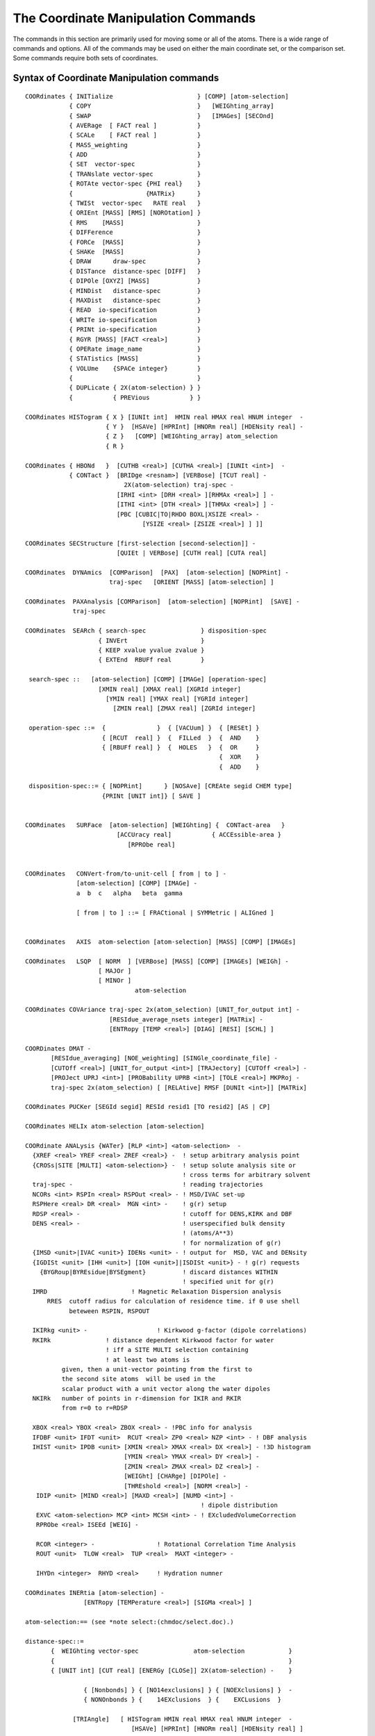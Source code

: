.. py:module:: corman

####################################
The Coordinate Manipulation Commands
####################################

The commands in this section are primarily used for moving
some or all of the atoms. There is a wide range of commands and options.
All of the commands may be used on either the main coordinate set, or
the comparison set. Some commands require both sets of coordinates.

.. index:: crystal; syntax
.. _corman_syntax:

Syntax of Coordinate Manipulation commands
------------------------------------------

::

   COORdinates { INITialize                       } [COMP] [atom-selection]
               { COPY                             }   [WEIGhting_array]
               { SWAP                             }   [IMAGes] [SECOnd]
               { AVERage  [ FACT real ]           }     
               { SCALe    [ FACT real ]           }
               { MASS_weighting                   }
               { ADD                              }
               { SET  vector-spec                 }
               { TRANslate vector-spec            }
               { ROTAte vector-spec {PHI real}    }
               {                    {MATRix}      }
               { TWISt  vector-spec   RATE real   }
               { ORIEnt [MASS] [RMS] [NOROtation] }
               { RMS    [MASS]                    }
               { DIFFerence                       }
               { FORCe  [MASS]                    }
               { SHAKe  [MASS]                    }
               { DRAW      draw-spec              }
               { DISTance  distance-spec [DIFF]   }
               { DIPOle [OXYZ] [MASS]             }
               { MINDist   distance-spec          }
               { MAXDist   distance-spec          }
               { READ  io-specification           }
               { WRITe io-specification           }
               { PRINt io-specification           }
               { RGYR [MASS] [FACT <real>]        }
               { OPERate image_name               }
               { STATistics [MASS]                }
               { VOLUme    {SPACe integer}        }
               {                                  }
               { DUPLicate { 2X(atom-selection) } }
               {           { PREVious           } }

   COORdinates HISTogram { X } [IUNIt int]  HMIN real HMAX real HNUM integer  -
                         { Y }  [HSAVe] [HPRInt] [HNORm real] [HDENsity real] -
                         { Z }   [COMP] [WEIGhting_array] atom_selection
                         { R }

   COORdinates { HBONd   }  [CUTHB <real>] [CUTHA <real>] [IUNIt <int>]  -
               { CONTact }  [BRIDge <resnam>] [VERBose] [TCUT real] - 
                              2X(atom-selection) traj-spec -
                            [IRHI <int> [DRH <real> ][RHMAx <real>] ] -
                            [ITHI <int> [DTH <real> ][THMAx <real>] ] -
                            [PBC [CUBIC|TO|RHDO BOXL|XSIZE <real> -
                                   [YSIZE <real> [ZSIZE <real>] ] ]]

   COORdinates SECStructure [first-selection [second-selection]] - 
                            [QUIEt | VERBose] [CUTH real] [CUTA real]

   COORdinates  DYNAmics  [COMParison]  [PAX]  [atom-selection] [NOPRint] -
                          traj-spec   [ORIENT [MASS] [atom-selection] ]

   COORdinates  PAXAnalysis [COMParison]  [atom-selection] [NOPRint]  [SAVE] -
                traj-spec

   COORdinates  SEARch { search-spec               } disposition-spec
                       { INVErt                    }
                       { KEEP xvalue yvalue zvalue }
                       { EXTEnd  RBUFf real        }

    search-spec ::   [atom-selection] [COMP] [IMAGe] [operation-spec]
                       [XMIN real] [XMAX real] [XGRId integer]
                         [YMIN real] [YMAX real] [YGRId integer]
                           [ZMIN real] [ZMAX real] [ZGRId integer]

    operation-spec ::=  {              }  { [VACUum] }  { [RESEt] }
                        { [RCUT  real] }  {  FILLed  }  {  AND    }
                        { [RBUFf real] }  {  HOLES   }  {  OR     }
                                                        {  XOR    }
                                                        {  ADD    }

    disposition-spec::= { [NOPRint]      } [NOSAve] [CREAte segid CHEM type]
                        {PRINt [UNIT int]} [ SAVE ]


   COORdinates   SURFace  [atom-selection] [WEIGhting] {  CONTact-area   }
                            [ACCUracy real]           { ACCEssible-area }
                               [RPRObe real]


   COORdinates   CONVert-from/to-unit-cell [ from | to ] -
                 [atom-selection] [COMP] [IMAGe] -
                 a  b  c   alpha   beta  gamma

                 [ from | to ] ::= [ FRACtional | SYMMetric | ALIGned ]


   COORdinates   AXIS  atom-selection [atom-selection] [MASS] [COMP] [IMAGEs]

   COORdinates   LSQP  [ NORM  ] [VERBose] [MASS] [COMP] [IMAGEs] [WEIGh] -
                       [ MAJOr ]
                       [ MINOr ]
                                 atom-selection

   COORdinates COVAriance traj-spec 2x(atom_selection) [UNIT_for_output int] -
                          [RESIdue_average_nsets integer] [MATRix] -
                          [ENTRopy [TEMP <real>] [DIAG] [RESI] [SCHL] ]

   COORDinates DMAT -
          [RESIdue_averaging] [NOE_weighting] [SINGle_coordinate_file] -
          [CUTOff <real>] [UNIT_for_output <int>] [TRAJectory] [CUTOff <real>] -
          [PROJect UPRJ <int>] [PROBability UPRB <int>] [TOLE <real>] MKPRoj -
          traj-spec 2x(atom_selection) [ [RELAtive] RMSF [DUNIt <int>]] [MATRix]

   COORdinates PUCKer [SEGId segid] RESId resid1 [TO resid2] [AS | CP]

   COORdinates HELIx atom-selection [atom-selection]

   COORdinate ANALysis {WATer} [RLP <int>] <atom-selection>  -
     {XREF <real> YREF <real> ZREF <real>} -  ! setup arbitrary analysis point
     {CROSs|SITE [MULTI] <atom-selection>} -  ! setup solute analysis site or
                                              ! cross terms for arbitrary solvent
     traj-spec -                              ! reading trajectories
     NCORs <int> RSPIn <real> RSPOut <real> - ! MSD/IVAC set-up
     RSPHere <real> DR <real>  MGN <int> -    ! g(r) setup
     RDSP <real> -                            ! cutoff for DENS,KIRK and DBF
     DENS <real> -                            ! userspecified bulk density
                                              ! (atoms/A**3)
                                              ! for normalization of g(r)
     {IMSD <unit>|IVAC <unit>} IDENs <unit> - ! output for  MSD, VAC and DENsity
     {IGDISt <unit> [IHH <unit>] [IOH <unit>]|ISDISt <unit>} - ! g(r) requests
       {BYGRoup|BYREsidue|BYSEgment}          ! discard distances WITHIN
                                              ! specified unit for g(r)
     IMRD                       ! Magnetic Relaxation Dispersion analysis 
         RRES  cutoff radius for calculation of residence time. if 0 use shell
               beteween RSPIN, RSPOUT

     IKIRkg <unit> -                   ! Kirkwood g-factor (dipole correlations)
     RKIRk               ! distance dependent Kirkwood factor for water
                         ! iff a SITE MULTI selection containing 
                         ! at least two atoms is
             given, then a unit-vector pointing from the first to 
             the second site atoms  will be used in the
             scalar product with a unit vector along the water dipoles
     NKIRk   number of points in r-dimension for IKIR and RKIR
             from r=0 to r=RDSP

     XBOX <real> YBOX <real> ZBOX <real> - !PBC info for analysis
     IFDBF <unit> IFDT <unit>  RCUT <real> ZP0 <real> NZP <int> - ! DBF analysis
     IHIST <unit> IPDB <unit> [XMIN <real> XMAX <real> DX <real>] - !3D histogram
                              [YMIN <real> YMAX <real> DY <real>] -
                              [ZMIN <real> ZMAX <real> DZ <real>] -
                              [WEIGht] [CHARge] [DIPOle] -
                              [THREshold <real>] [NORM <real>] -
      IDIP <unit> [MIND <real>] [MAXD <real>] [NUMD <int>] -
                                                   ! dipole distribution
      EXVC <atom-selection> MCP <int> MCSH <int> - ! EXcludedVolumeCorrection
      RPRObe <real> ISEEd [WEIG] - 

      RCOR <integer> -                 ! Rotational Correlation Time Analysis
      ROUT <unit>  TLOW <real>  TUP <real>  MAXT <integer> -

      IHYDn <integer>  RHYD <real>     ! Hydration numner

   COORdinates INERtia [atom-selection] -
                   [ENTRopy [TEMPerature <real>] [SIGMa <real>] ]

   atom-selection:== (see *note select:(chmdoc/select.doc).)

   distance-spec::=
          {  WEIGhting vector-spec               atom-selection            }
          {                                                                }
          { [UNIT int] [CUT real] [ENERGy [CLOSe]] 2X(atom-selection) -    }

                   { [Nonbonds] } { [NO14exclusions] } { [NOEXclusions] }  -
                   { NONOnbonds } {    14EXclusions  } {    EXCLusions  }  

                [TRIAngle]   [ HISTogram HMIN real HMAX real HNUM integer  -
                                [HSAVe] [HPRInt] [HNORm real] [HDENsity real] ]


   vector-spec::= {  [XDIR real] [YDIR real] [ZDIR real]  } [DISTance real]
                    [XCEN real] [YCEN real] [ZCEN real]       [FACTor real]
                 {  AXIS                                 }

   draw-spec::= [DFACt real] [NOMO]  UNIT integer 

   io-specification:== (see *note io:(chmdoc/io.doc).)

   traj-spec::= [FIRSt int] [NUNIts int] [NSKIp int] [BEGIn int] [STOP int]


.. corman_simple

Descriptions of the simple coordinate manipulation commands
-----------------------------------------------------------

All of these commands allow either the main coordinate set (default),
or the comparison set (:chm:`COMP` keyword) to be modified. The other coordinate
set is only changed by the :chm:`SWAP` command and the :chm:`ORIEnt RMS` command when
the specified atoms are not centered about the origin.

Each of these commands may also operate on a subset of the full
atom space. The selection specification should be at the end of the command.
The default atom selection includes all atoms.

If the :chm:`IMAGes` keyword is specified, then the operation will be
performed on the image atoms as well (if images are present).
        
The :chm:`SECOnd` keyword specifies that the second comparison set be used.
This keyword can be used with any command that uses a comparison set (e.g.
:chm:`COPY COOR COMP SECOnd` to copy coordinates to the second comparison set;
:chm:`COPY COOR SECOnd` to copy the coordinates from the second to the main set).
Use of this command requires compilation with the COMP2 precompiler keyword. 


The INITialize command
^^^^^^^^^^^^^^^^^^^^^^

The :chm:`INITialize` command returns the coordinate values of the
specified atoms to their start up values (9999.0). The main use of
this command is in connection with the :chm:`IC BUILD` command, which may
only find coordinates for atoms with the initial value.


The COPY command
^^^^^^^^^^^^^^^^

The :chm:`COPY` command will copy the coordinate values into the
specified set FROM the other coordinate set.


The SWAP command
^^^^^^^^^^^^^^^^

The :chm:`SWAP` command will cause the coordinate values of the
specified atoms to be swapped with the comparison set.


the AVERage command
^^^^^^^^^^^^^^^^^^^

The :chm:`AVERage` command will generate a new coordinate set at a
point along the displacement vector between the present coordinate set
and the other set. The :chm:`FACTor` value determines the relative step along
this vector. Its default value is 0.5 (a true average). A :chm:`FACTor` value of
1.0 is equivalent to the copy command. Negative or greater than unit
positive values are also allowed.


The SCALe command
^^^^^^^^^^^^^^^^^

The :chm:`SCALe` command will cause the coordinate values for all
selected values to be scaled by a required scale factor. This option
is designed to work with coordinate displacement vectors. A scale
factor of zero will set the selected coordinate values to zero.
This option may also be useful in plotting.


The MASS_weighting command
^^^^^^^^^^^^^^^^^^^^^^^^^^

The :chm:`MASS_weighting` command will cause all selected coordinates
to be scaled by the mass of each atom. If the :chm:`WEIGht` option is specified,
the weighting array will be scaled.


The ADD command
^^^^^^^^^^^^^^^

The add command will add the main and the comparison
coordinate values and store the results in the selected coordinate set.
As with other commands, only selected atoms will be modified. If
an atom in either set is undefined, then the sum will also be undefined.
This option is designed for use in cases where one or both coordinate
sets contain coordinate displacement vectors.


The SET command
^^^^^^^^^^^^^^^

The :chm:`SET` command will set all coordinate values of selected
atoms to a specified value determined by the vector specified. This is
a simple manner in which to zero a coordinate set with the command;

::

        COOR SET XDIR 1.0 DIST 0.0

Note, the :chm:`XDIR` keyword value was included so that the vector has a nonzero
norm (required for all vector specifications).


The TRANslate command
^^^^^^^^^^^^^^^^^^^^^

The :chm:`TRANslate` command will cause the coordinate values of
the specified atoms to be translated. The translation step may be
specified by either X, Y, and Z displacements, or by a distance along
the specified vector. When no distance is specified, The :chm:`XDIR`, :chm:`YDIR`, and
:chm:`ZDIR` values will be the step vector. If the :chm:`AXIS` keyword is used, then
the translation will be along the axis defined by the previous :ref:`COOR AXIS <corman_coor_axis>`
command. For this option, a distance may be specified, but if it isn't,
then the translation distance will be the :ref:`COOR AXIS <corman_coor_axis>` vector length


The ROTAte command
^^^^^^^^^^^^^^^^^^

The :chm:`ROTAte` command will cause the specified atoms to be rotated
about the specified axis vector through the specified center. The vector
need not be normalized, but it must have a non-zero length. If the :chm:`AXIS`
keyword is used, then the axis and center information from the last
:chm:`COORdinates AXIS` command will be used. The :chm:`PHI` value gives the amount
of rotation about this axis in degrees.
Only the atoms specified will be rotated. If the :chm:`MATRix` keyword is used
the rotation will be made using an explicit rotation matrix, input in
free format on the three following lines (3 real numbers /line):

::

    U(1,1) U(1,2) U(1,3)
    U(2,1) U(2,2) U(2,3)
    U(3,1) U(3,2) U(3,3)

.. note::

   This command uses a LEFT HAND sense, not the usual right hand rule...
   It was a mistake, but this is kept for historical reasons (numerous scripts).
   The left hand sense is consistent with dihedral angles (i.e. if you define a
   vector along bond A-B (from A to B) and then rotate B (and its bonds) by a
   positive angle (in the left hand sense), then the dihedral angles will
   increase.  Other rotation angles in CHARMM (should) use the regular
   right hand rule (except for the :chm:`COOR TWISt` command).


The TWISt command
^^^^^^^^^^^^^^^^^

The :chm:`TWISt` command will cause the specified atoms to be rotated
about the specified axis vector through the specified center. The vector
need not be normalized, but it must have a non-zero length. If the :chm:`AXIS`
keyword is used, then the axis and center information from the last
:chm:`COORdinates AXIS` command will be used. The amount of rotation will depend
on the projected distance of the atom on the axis multiplied by the :chm:`RATE`
value (in degrees).

This command was designed to generate helical structures that are more or
less twisted than an initial helical structure.  This is an easy way to
homogeneously perturb a helix.  I can be also used to induce a twist in
planar structures.

.. note::

  this command uses a left handed sense, not the usual right hand rule...
  (see :chm:`ROTAte` above). 
  

The ORIEnt command
^^^^^^^^^^^^^^^^^^

The :chm:`ORIEnt` command will modify the coordinate values of ALL of
the atoms. The select set of atoms is first centered about the origin,
and then rotated to either align with the axis, or the other coordinate set.
The :chm:`RMS` keyword will use the other coordinate set as a rotation reference.
The :chm:`MASS` keyword cause a mass weighting to be done. This will
align the specified atoms along their moments of inertia. When the :chm:`RMS`
keyword is not used, then the structure is rotated so that its principle
geometric axis coincides with the X-axis and the next largest coincides
with the Y-axis. This command is primarily used for preparing a
structure for graphics and viewing. It can also be used for finding
RMS differences, and in conjunction with the vibrational analysis.
        
The :chm:`NOROtation` keyword will suppress rotations. In this case,
only one coordinate set will be modified.


The RMS command
^^^^^^^^^^^^^^^

The :chm:`RMS` command will compute the RMS or mass weighted :chm:`RMS`
coordinate differences between the selected set of atoms just as they
lie. This differences from the :chm:`COOR ORIENT RMS` command in that no coordinate
modifications are made and no translation is done.


The DIFF command
^^^^^^^^^^^^^^^^

The :chm:`DIFF` command will compute the differences between the main
and comparison set (or the reverse) and store this difference in the
modified coordinate set. Undefined or unselected atoms result in a zero.
If the :chm:`WEIGht` keyword is invoked, then the WCOMP array is subtracted from
WMAIN and the coordinates are untouched.


The FORCe command
^^^^^^^^^^^^^^^^^

The :chm:`FORCe` command will copy the current forces (DX,DY,DZ)
of the selected atoms to the specified coordinate set. Atoms not selected
are given a value of zero. If the :chm:`MASS` keyword is specified, then the
forces will be divided by the mass. This would correspond to an
acceleration in dynamics.


The SHAKe command
^^^^^^^^^^^^^^^^^

This command will :chm:`SHAKE` the selected coordinate set with respect
to the other (as a reference). A mass weighting may be used. Any atoms
that are not selected are considered to be fixed (infinite mass).
In order to use this command, the :chm:`SHAKe` command must first be invoked
which sets up the shake constraints.

Lone pairs (:doc:`lonepair`) with undefined coordinates can be built
by :chm:`COOR SHAKE`.


The DIPOle command
^^^^^^^^^^^^^^^^^^

Calculates the dipole moment of selected atoms. If total charge
is not zero, the dipole moment is somewhat ill-defined and coordinate system
dependent; in this case the center of geometry of the selected atoms is used
as origin for the coordinate system in which the dipole moment is calculated.
This can be altered by the :chm:`MASS` keyword. If it is present the center of mass
will be used as origin of the relative coordinate system.

For the purpose of compatibility with Gaussian program this feature can be 
disabled by adding :chm:`OXYZ` keyword, which forces calculation of dipole moment
relatively to the origin of Cartesian coordinate system.

Prints out dipole moment cartesian components and magnitude (in Debyes) and
the total charge. CHARMM variables :sub:`CHARGE`, :sub:`XDIP`, :sub:`YDIP`, :sub:`ZDIP` and :sub:`RDIP` (charge, x,y,z and magnitude of dipole) are set.


.. corman_function

Descriptions of the remaining corman commands
---------------------------------------------

See the descriptions of the simple commands for some background
information on these commands.

The DISTance command
^^^^^^^^^^^^^^^^^^^^

The :chm:`COOR DIST` command will either find distances between atoms
or the distances of atoms from a fixed point in space (:chm:`WEIGh` option).
This command can find distances within a single coordinate set, or
find distances between atoms in two coordinate sets (:chm:`DIFF` option).

The :chm:`DISTance` command can find all atom distances between two
atom selections. A unit number may be specified (default=6) and a
cutoff distance may be included as well (default=8999.0). If no selection
is specified, all atoms will be included! The delimiter :chm:`END`
must separate the two sets of atom selections. The van der Waal energy
may be requested with the :chm:`ENERgy` keyword, and if this option is used,
the list of pairs with a positive van der Waal energy may be selected
with the :chm:`CLOSe` keyword (i.e. only close contacts will be listed).
The :chm:`NEAR` option will list the nearest atom in the second atom selection
to the atoms in the first selection.

The :chm:`COOR DISTance` command doesn't gives distances between
excluded atoms unless the :chm:`EXCLusions` keyword is specified. This make
it much easier to search for bad contacts. Likewise, 1-4 interactions and
other interactions may be requested or omitted.

The command;

::

         COOR DISTance ENERgy CLOSe CUT 5.0 SELE ALL END SELE ALL END -
                14EXclusions NONBonds
                
will list all atom pairs that have a positive van der Waal energy.

The command;

::

         COOR DISTance ENERGY CUT 5.0 NONONbonds NOEXclusions 14EXCLusions -
                SELE ALL END SELE ALL END

will list all 1-4 interactions and energies (and nothing else).

The command;

::

         COOR DISTance ENERgy CUT 4.5 SELE RESID 23 END SELE ALL END

will list all contacts less than 4.5A that residue 23 has with the rest of
the system without considering 1-4 interactions or excluded pairs.

The 1-4 vdw terms, E14FAC, and EPS values other than 1.0 are recognized.

The :chm:`WEIGht` option puts the distance of all selected atoms from some
specified point. If no point is specified, then the origin is used. This
is most useful in computing magnitudes of forces or coordinate differences.
For example, the sequence;

::

        ENERGY ...
        COOR FORCE COMP  ! copy forces to the comparison coordinates
        COOR DIST WEIGH COMP  ! put magnitudes in the weighting array.
        PRINT COOR COMP SELE PROP WCOMP .GT. 5.0 END
           ! print atoms with large forces.
           ! Note that all operations were done on the comparison set.

The :chm:`DIFF` keyword causes the selection to work on different coordinate
sets, where the first selection corresponds to the set specified (:chm:`MAIN` or
:chm:`COMP`), and the second atom selection uses the other coordinate set.

The :chm:`HISTogram` option allows a histogram of distances to be produced.
With the histogram, the :chm:`HMIN` and :chm:`HMAX` (the range of the histogram in angstroms)
and the :chm:`HNUM` (the number of bins) must be specified.  The :chm:`HSAVe` keyword causes
the histogram values to be saved for subsequent :chm:`COOR DIST` commands.  In a loop,
this allows g(r) to be calculated from a dynamics trajectory.  The :chm:`HPRInt`
option will cause the final histogram values to be printed.  The :chm:`HNORm` value
will be used to normalize the histogram before printing (divide by :chm:`HNORm`).

A density value, :chm:`HDENS`, is also required, which is the number of selected
objects divided by the volume per object.  Also note: In order to get
this to work with with the crystal facility, the first atom selection
(in the loop) should only include primary atoms, and the second atom
selection should include both primary and image atoms.
The histogram will be scaled by the reciprocal of the distance squared

The histogram will also be scaled by the reciprocal of the distance squared
(to get normalized g(r) plots).  Three columns of numbers are output;
(1) the bin midpoint distance, (2) the normalized g(r), and (3) the total
number of pairs within the bin divided by the :chm:`HNORM` value.
A :chm:`PRNLEV` less than 5 will suppress the listing of distance pairs.
Example of use to get a distance distribution plot:

::

      update imgfrq 20 cutim 20.0
      traj ....
      prnlev 4
      set 1 1
      label loop
      traj read
      update inbf 0 IMALL cutim 10.5
      coor dist image sele segid main .and. type OH2 end sele type OH2 end -
             cut 10.5   HIST HMIN 0.0 HMAX 10.0 HNUM 50 HSAVE
      incr 1 by 1
      if 1 .lt. 1000.5 goto loop

      calc dens = 216.0/30.0  !  #waters/(volume/water)
      coor dist sele none end sele none end -
            cut 10.5  HIST HMIN 0.0 HMAX 10.0 HNUM 50 HNORM 1000.0 -
            HPRINT  HDENS @dens


The RGYR command
^^^^^^^^^^^^^^^^

The :chm:`RGYR` command can compute the Radius of GYRation, center-of-mass
and total mass of the specified atoms. By default the :chm:`RGYR`, uses a unit
weighting factor providing the rms distance from the center of geometry.
The current keywords are:

      ===========   ================================================================
      :chm:`MASS`   use mass weighting (otherwise use unit weight per selected atom)
      :chm:`WEIG`   use a weight array (WMAIN or WCOMP) for the weighting
      :chm:`FACT`   constant to be subtracted from each weight
      ===========   ================================================================
      
The weight arrays can be filled, by using :chm:`COOR` or :chm:`SCALAR` commands,
before invoking the :chm:`RGYR` routine. In this way almost any :chm:`RGYR` can be computed.


The LSQP command
^^^^^^^^^^^^^^^^

The :chm:`LSQP` command computes the least-squares-plane through the
selected atoms. Weighting can be done by the atom masses [:chm:`MASS`], by
the weighting array [:chm:`WEIG`], or not at all (default). Output is the
equation for the plane, the sum-of-squared distances (weighted) from
the plane (SSQ), and the center-of-mass of the selected atoms.

The keyword :chm:`VERBose` causes some additional output, most useful of
which is the distance from the plane for each atom.

The options; :chm:`NORM`, :chm:`MAJOr`, and :chm:`MINOr` select which vector is
stored as the :chm:`AXIS` (see :ref:`COOR AXIS <corman_coor_axis>` command for more details).  The default
is to not set the :chm:`AXIS` variables.


The OPERate command
^^^^^^^^^^^^^^^^^^^

The :chm:`OPERate` command processes the selected coordinates through
the image transformation specified by name. This command may only be
used if an image file has been read.  The image_name is one of the
image transformation names (:ref:`WRITE IMAGE TRANS <images_write>`).  This is also the SEGID
of the image atoms created by the image update procedure.


The MINDistance command
^^^^^^^^^^^^^^^^^^^^^^^

The :chm:`MINDistance` command computes the minimum distance between
selected coordinates. Usually this command is executed with a double
selection.  Note that the default distance-spec excludes bonded atoms and 1-4
interactions.  If only one selection is given, then it will give the minimum
distance of the selected coordinates between the MAIN and COMP set.


The MAXDistance command
^^^^^^^^^^^^^^^^^^^^^^^

The :chm:`MAXDistance` command computes the maximum distance between
selected coordinates. This command is executed with a double selection.


The STATistics command
^^^^^^^^^^^^^^^^^^^^^^

The :chm:`STATistics` command will print some simple statistics
regarding the selected atoms. The values :sub:`XMIN`, :sub:`YMAX`, :sub:`XAVE`,
:sub:`YMIN`, :sub:`YMAX`, :sub:`YAVE`, :sub:`ZMIN`, :sub:`ZMAX`, :sub:`ZAVE`,
:sub:`WMIN`, :sub:`WMAX`, :sub:`WAVE` are set when this command is executed. These
variable values may then be used un subsequent commands with the "?" symbol.
For example, the command sequence may be used to shift a structure so that
a single atom is in the X-Y plane (e.g. shift in the z-direction);

::

   COOR STATistics SELE desired-atom END
   COOR TRANS  ZDIR ?ZAVE  FACT -1.0

The :chm:`MASS` option will place the average values at the center of mass.


.. _corman_coor_axis:

The AXIS command
^^^^^^^^^^^^^^^^

The :chm:`AXIS` command generates a vector and saves it for subsequent use
for either command parsing, or for use as input in the :chm:`COOR SET`, :chm:`COOR ROTAte`,
:chm:`COOR TRANslate`, or :chm:`COOR DISTance WEIGhting` commands by using the :chm:`AXIS` keyword.
There are two modes for the :chm:`AXIS` command. With a single atom selection, the
stored vector is the defined from the origin to the center of geometry/mass
of all selected atoms. With two atom selections, the vector spans from the
center of the first set of selected atoms to the center of the second.
The :chm:`MASS` keyword invokes the usage of the center of mass.
The :chm:`AXIS` command sets the variables :sub:`XAXIs`, :sub:`YAXIs`, :sub:`ZAXIs`, :sub:`RAXIs`, :sub:`XCEN`, :sub:`YCEN`,
and :sub:`ZCEN`, which may be accessed with the "?" symbol. These values define
the actual vector, the length of the vector, and the center of the vector
(midpoint). For example, to use the distance between two atoms as a
criterion to terminating a run, the following command sequence could be used;

::

   SET 1  10.0
   COOR AXIS SELE first-atom END SELE second-atom END
   IF  1 GT ?RAXIs   STOP

For another example, to rotate the chi-1 torsion of a
specified residue BY 30 degrees, the command sequence would be appropriate;

::

   DEFINE BACK SELE TYPE O .OR. TYPE N .OR. TYPE H .OR. TYPE CA .OR. TYPE C END
   COOR AXIS SELE ATOM MAIN 23 CA END  SELE MAIN 23 CB END
   COOR ROTATE AXIS PHI 30.0  SELE RESID 23 .AND. .NOT. BACK END


The DUPLicate command
^^^^^^^^^^^^^^^^^^^^^

The :chm:`DUPLicate` command copies coordinates between atoms within
a structure.  The coordinates are copied FROM the first selection TO the
second selection. If the selections overlap, watch out!. The matching is
done by number within the selected coordinate sets. If the two selection
have a different number of atoms, a warning will be issued, and the smaller
number will be used. For example, if one needs to compute the relative
orientation between two alpha helices, the following input might be used;

::

   COOR COPY COMP
   COOR DUPL COMP SELE backbone of first END SELE backbone of second END
   COOR ORIE RMS MASS COMP SELE backbone of second END

This will give the RMS shift between these helices as well as the
coordinate transformation required to map one into the other.

The :chm:`PREVious` option may be used with a single atom selection.
This assigns the coordinate position of selected atoms to the value
of the previous atom (by number). This has been used with the command;

::

        COOR DUPLicate PREVious SELE TYPE H* END
        
to assign hydrogen atom positions to that of the associated heavy atom.

The :chm:`COMP` keyword causes only the comparison coordinates to be used and
modified.  Otherwise, the entire operation involves only the main coordinates.


The DYNAmics command 
^^^^^^^^^^^^^^^^^^^^

The :chm:`COOR DYNAmics` command will read a (set of) dynamics trajectory
files and compute the average coordinates (stored in the selected
coordinate set) and the isotropic RMS fluctuations (stored in the weighting
array). The first unit number (:chm:`FIRSt`)(default 51), number of units (:chm:`NUNIts`)
(default 1), frequency of accepted coordinate sets (:chm:`NSKIp`)(default 1),
starting set (:chm:`BEGIn`)(default first set), last set (:chm:`STOP`)(default last set),
may be specified. Option values are not remembered with subsequent
:chm:`COOR DYNA` commands.  The :chm:`NOPRint` suppresses much of the output.
If the keyword :chm:`ORIENT` is present, all coordinate frames will be
RMS re-oriented with respect to the :chm:`COMParison` set (must be defined);
if the word :chm:`MASS` is also there the coordinates will be mass-weighted for
re-orientation; if a second atom selection is provided, only those selected
atoms will be used.

The :chm:`PAX` command causes the principal axis of the motion of each atom
to be computed and save.  The print out gives the direction and magnitude
of the fluctuation as well as the anisotropies.  The PAX data is saved for
a subsequent :chm:`COOR PAXAnal` command if further analysis is desired.


The PAXAnal command
^^^^^^^^^^^^^^^^^^^

The :chm:`COOR PAXAnal` command computes additional data regarding the
principal axis data (computed by the most recent :chm:`COOR DYNA PAX` command).
The trajectory must be reopened and reread, or a different trajectory
may be substituted.  This command prints data for each selected atom and
averages over the selected atoms.  The printout includes the skew and
kurtosis, anisotropies, as well as all of the low moments of the motion.
The :chm:`SAVE` option causes the PAX data structure (from the :chm:`COOR DYNA PAX` command)
to be saved (for subsequent :chm:`COOR PAXA` commands).


The SEARch command
^^^^^^^^^^^^^^^^^^

:: 

   COORdinates  SEARch { search-spec               } disposition-spec
                       { INVErt                    }
                       { KEEP xvalue yvalue zvalue }
                       { EXTEnd  RBUFf real        }

     search-spec ::   [atom-selection] [COMP] [IMAGe] [operation-spec]
                        [XMIN real] [XMAX real] [XGRId integer]
                          [YMIN real] [YMAX real] [YGRId integer]
                            [ZMIN real] [ZMAX real] [ZGRId integer]

     operation-spec ::=  {              }  { [VACUum] }  { [RESEt] }
                         { [RCUT  real] }  {  FILLed  }  {  AND    }
                         { [RBUFf real] }  {  HOLES   }  {  OR     }
                                                         {  XOR    }
                                                         {  ADD    }

     disposition-spec::= { [NOPRint]      } [NOSAve] [CREAte segid CHEM type]
                         {PRINt [UNIT int]} [ SAVE ]

The :chm:`SEARch` command generates and/or manipulates a grid of small volume
elements.

The :chm:`SEARch` command will search through a set of grid points
for vacuum space points (i.e. points outside the van der Waal radius of
any atom). In the default mode (:chm:`NOPRint`), only the relative volume of filled
and vacuum points are printed concerning the selected atoms.
The grid specifiers must be input (min, max, and grid) for each dimension.
(grid implies number of grid points. Hence

::
 
        XMIN -10.0 XMAX 10.0 XGRID 41
        
implies a half Angstrom sampling along the x direction)

The :chm:`FILLed` option will cause non-vacuum points to be listed or plotted.
The :chm:`PRINt` option will cause all found grid points to be listed on the
output unit specified (default 6).

For this command, the atom sizes (radii) are taken from the weighting
array.  To get van der Waal radii into the weighting array, the command;

::

        SCALar WMAIn = RADIus
        
may be used. If a hole big enough to stuff a water into is to be found,
then the command sequence;

::

        SCALar WMAIn = RADIus
        SCALAR WMAIN ADD 1.6
        SCALAR WMAIN MULT 0.85
        
would be probably the best to use.

If the :chm:`RCUT` or :chm:`RBUFf` value is set to a nonzero value, then the accessible
volume command is enabled.  When :chm:`RCUT` is set, this is the maximum radius.
When :chm:`RBUFf` is set, then the maximum radius is the weighting array plus the
:chm:`RBUFf` value.  The weighting array is returned with the fraction of free volume
in the shell from the atom radius to the maximum radius.

If the :chm:`HOLEs` keyword is set, only the grid points not connected to the
first point (point in the negative corner of the box) are considered.
In this way, the volume of just the holes can be analyzed and saved.

The :chm:`ADD` option for the :chm:`COOR SEARCH` command has been added to allow
the calculation of partial occupancy factors.  This allow holes in proteins
to be analyzed for flexibility and variability.

It is possible to use multiple :chm:`COOR SEARch` commands and to use boolean
operations to combine the results.  For example, the script sequence;

::

   COORdinates   SEARch  IMAGe - 
         XMIN -10.0 XMAX 10.0 XGRId 20 -
         YMIN -10.0 YMAX 10.0 YGRId 20 -
         ZMIN -10.0 ZMAX 10.0 ZGRId 20 -
         NOPRINT VACUUM  SAVE
   ....
   SCALAR WMAIN ...
   ....
   COORdinates   SEARch  IMAGe - 
         XMIN -10.0 XMAX 10.0 XGRId 20 -
         YMIN -10.0 YMAX 10.0 YGRId 20 -
         ZMIN -10.0 ZMAX 10.0 ZGRId 20 -
         AND PRINT UNIT 22  RBUFF 2.0 FILLED  NOSAVE

Note, the results of these two commands are computed and the
intersection (AND) is printed.  The first command needs a ":chm:`SAVE`" in order
for the results to be saved.  Also, the grids (if specified) must exactly match
(same number of grid points in all dimensions) for this operation to work.
The :chm:`COOR SEARch` command allocates space, if needed, and frees the space when
the :chm:`NOSAve` option is used.  Thus, if four :chm:`COOR SEARch` commands are needed for a
single computation, the first must have the :chm:`SAVE` option.  The only way
to free the space allocated by the :chm:`COOR SEARch SAVE` command is to run another
:chm:`COOR SEARch` command with the :chm:`NOSAve` option.

If the :chm:`CREAte` option is used then the specified grid points will be
added to the PSF as dummy atoms.  The chemical type of the dummy atom must
be specified and it must be present in the current RTF.  This option can be
used for graphics or for other hole analysis (shape,...).  This option
will add one segment to the PSF, one residue and atoms and groups equal to
the number of selected grid points.


The VOLUme command
^^^^^^^^^^^^^^^^^^

The :chm:`VOLUme` command will compute the volume of a selected set of
atoms.  Its operation is the same as that of the SEARch command, except
that only the volume is printed and the degree of exposure for each atom
is returned in the weighting array.  The SCALAR storage arrays must be filled
before using this command.  The first storage array [1] must contain
the radii of each atom (RMIN) and the second storage array must contain the
outer probe distance (RMAX) for each atom.  The free volume within the RMIN
to RMAX range and not within RMIN of any other atom will be returned in the
weighting array as a ratio of the maximum possible value.  For example a
completely exposed atom will return a value of 1.0 and an atom in the interior
of a protein would return a value of 0.0.  The :chm:`HOLEs` keyword feature
causes holes within the selected atoms to be filled before computing
the total volume and the accessible volume.

:chm:`SPACE` is a maximum number of cubic pixels
i.e. :chm:`SPACE` = :math:`x_{points} \times y_{points} \times z_{points}`
Larger :chm:`SPACE` value results in more accurate calculation but it takes more
memory an computer time. Number of points in x,y and z directions are
determined according to the formula:

::

    factor = ( SPACE / (a*b*c) ) ** (1/3)
    x_points = factor*a
    y_points = factor*b
    z_points = factor*c

where a, b and c are dimensions of the smallest rectangular box
enclosing the molecule.


The SURFace command
^^^^^^^^^^^^^^^^^^^

The :chm:`COOR SURFace` command computes the Lee and Richards surface for
selected atoms and stores the result in the appropriate weighting
array. If the :chm:`WEIGhting` keyword is used, the radii are obtained from
the weighting array (and then written over), otherwise the radii are
obtained from the parameter file values. The radius of the probe may
be specified (default 1.6) and the accuracy may be specified (default 0.05).
Either :chm:`ACCEssible` surface (default) or :chm:`CONTact` surface may be specified.
Contact surface is equivalent to Accessible surface if a zero probe
radius is used.  If the accuracy is not specified (or set to zero), then
the analytic result is provided.  If a nonzero accuracy is provided,
then the original Lee and Richard's (points on a sphere) algorithm
is used.


The HELIX command
^^^^^^^^^^^^^^^^^

The :chm:`COOR HELIx` command will analyze a single helix, or the relative
orientation of two helices.  The use this command, one or two atom
selections should be provided selecting ONLY the atoms which will be
used to define the helix.  The order of these atoms is important.
With a single atom selection, this command calculates the normalized
axis (A) and the perpendicular vector (R0) from the origin to A of
the cylinder most closely approximating a helix on which the selected
atoms best fit (Algorithm by J. Aqvist Computers & Chemistry
Vol. 10, pp97-99, (1986)).

With a double atom selection, this command also computes helix
axis and helix-helix structure analysis (Algorithm by Chotia, Levitt, and
Richardson JMB 145, P215-250 (1981)).


The CONVert command
^^^^^^^^^^^^^^^^^^^

The :chm:`COOR CONVert` command will cause the coordinates of all
defined and selected atoms to be transformed from the unit cell to
cartesian coordinates or back from cartesian to fractional coordinates.

Two orientations in cartesian coordinates are supported :

 ================ ==============================================
 :chm:`ALIGned`   in which b-vector is along y-axis and a-vector
                  in xy-plane (this is old charmm standard)
 :chm:`SYMMetric` in which shape matrix constructed from unit
                  cell vectors is symmetric
 ================ ==============================================

Two keywords in any order :chm:`[FRAC|ALIG|SYMM]` are required after :chm:`CONVert`.
Unit cell parameters (a,b,c,alpha,beta,gamma) follow in the same line.

The angle values are specified in degrees. See the routine CONCOR for
details concerning the transformation.

As an example, the following manipulations should have no net affect on the
coordinates, 

::

      COOR COPY COMP
      COOR CONVERT SYMMETRIC  FRACTIONAL 5.6 12.2 5.4 80.0 95. 100.
      COOR CONVERT FRACTIONAL SYMMETRIC  5.6 12.2 5.4 80.0 95. 100.
      COOR CONVERT SYMMETRIC  ALIGNED    5.6 12.2 5.4 80.0 95. 100.
      COOR CONVERT ALIGNED    FRACTIONAL 5.6 12.2 5.4 80.0 95. 100.
      COOR CONVERT FRACTIONAL ALIGNED    5.6 12.2 5.4 80.0 95. 100.
      COOR CONVERT ALIGNED    SYMMETRIC  5.6 12.2 5.4 80.0 95. 100.
      COOR DIFF
      COOR STAT

When working with a triclinic system, the user should be aware of the form
of the coordinates.  Most of the data from crystallography is in fractional
(coordinates between zero and one) or in the aligned frame.

.. note::
   All of the internal use in CHARMM for energy calls, minimization,
   or dynamics ASSUMES that the coordinates are in the symmetric frame.


The COVAriance command
^^^^^^^^^^^^^^^^^^^^^^

The covariance command under coordinate manipulations
computes covariances of the spatial atom displacements of
a dynamics trajectory for selected pairs of atoms.

.. math::

   \mu_{JK} &= E( (R_J - E(R_J)) (R_K - E(R_K)) ) \\
            &= E( R_J R_K ) - E( R_J ) E( R_K )

and the normalized covariance matrix is given by

.. math::

   C_{JK} = \mu_{JK} / \sqrt{ \mu_{JJ} \mu_{KK} }

The command syntax and variables are as in the :chm:`coor dynamics` command.
The exceptions are the keywords:

   ====================== ============================================================== 
   :chm:`SET1`            specifies the selection for the "J" groups in covariance
   :chm:`SET2`            specifies the selection for the "K" groups in covariance
   :chm:`UNIT_for_output` specifies unit for output of covarience matrix (ascii)
   :chm:`RESIdue_average` is a logical for computing the average over
                          residues in SET2 specification.  When followed by
   :chm:`NSETS`           equal to 2 the average is over both SET1 and SET2
                          giving a NRES1 x NRES2 covariance matrix.
   :chm:`MATRix`          gives output of just the covariance values in a matrix format
   :chm:`ENTRopy`         config. entropy [kcal/mol/K] using approximation S'' of
                          Andricioaei&Karplus (J. Chem. Phys 115,6289 (2001)) or 
   :chm:`SCHL`            J. Schlitter's variation S' 
                          (Chem. Phys. Lett. 215, 617 (1993)) on Karplus&Kushick.
                          See also Schafer et al  J. Chem. Phys. 113, 7809 (2000).
                          This approximation is an upper limit to the true entropy.
                          Sets CHARMM variable ENTROPY
                          It is recommended to remove translational(rotational) motion
                          before extracting the entropy (merge orient..[norot].);
                          for flexible molecules removal of rotation may be tricky.  
                          NB! The covariance matrix used for this calculation is
                          not normalized and is 3N by 3N
   :chm:`TEMP`            temperature used in entropy calculation (default 298.15)
   :chm:`DIAG`            use only diagonal elements of covariance matrix, 
                          mainly for testing purposes
   :chm:`RESI`            evaluate entropy using covariance for each residue only
   ====================== ==============================================================    
   
Example:

::

   !Get configurational entropy at T=300K and save the unnormalized covariance
   !matrix, using all atoms in the PSF
   coor cova firstu 51 nunit 1 entropy matrix unit 61 temp 300.0
   ! Same without saving or printing the matrix and with output for each residue
   coor cova firstu 51 nunit 1 entropy unit -1 temp 300.0 resi


The DMAT command
^^^^^^^^^^^^^^^^

This command is accessed with the command :chm:`COOR DMAT` and provides some
general tools for the calculation, manipulation and storage/extraction of
distance matrix based properties.  This routine has some overlap with the
new distance command introduced by Bernie Brooks but also provides significant
complementarity in extending the range of properties computed.
The entire syntax is:

::

    COORdinates DMAT -
        RESIdue_average NOE_weighting -
        SINGle -
        FIRSt_unit <int> NUNIt <int> BEGIn <int> SKIP <int> -
        STOP <int> 2x<atom selection (SET1, SET2)> -
        UNIT_for_output <int>  TRAJectory CUTOff <real> -
        PROJect UPRJ <int> [MKPRoj] PROBability UPRB <int> TOLE <real> -
        [ [RELAtive] RMSF] [DUNIt <int>] [MATRix]

The command structure is like that of most other coordinate manipulation 
commands other sub-parser keywords are:

    ======== ===================================================================
    UNIT     the distance matrix will be written to the unit 
             number specified as an ASCII file unless the TRAJ
             keyword is specified, in which case a binary "trajectory" of
             the distance matrix will be written.
    RESIdue  this keyword specifies to compute the distance matrix
             for a center of geometry weighted average of residues
    NOE      this keyword denotes that the averaging over distances
             in the distance matrix should be inverse sixth power
             weighted.
    TRAJ     write a dynamic trajectory file of the distance matrix
    SINGle   process only a single coordinate file
    CUTOff   print only those values of the distance matrix which are
             smaller than cutoff value
    PROJect  project out a subset of contacts for printing
    UPRJ     read projection matrix from unit UPRJ
    MKPRoj   A projection matrix will be printed. Its elements are 1 if 
             the distance is < CUTOff, 0 otherwise. To be used with subsequent
             PROJ UPRJ unit command. (If a standard DMAT is used as projection
             matrix the CUTOff in the PROJ command has to be squared)
    PROB     compute the contact probability based on differences
             from reference contact map read from UPRB and with
             an upperbound tolerance of TOLE
    RMSF     Computes the root mean square fluctuation in the distance
             matrix from the trajectory. Disables the printing of
             the binary file.
    RELAtive Divides the RMSF value by the distance
    DUNIt    Write distances to file open on the specified unit. This
             allows calculation of distance and (relative) fluctuation
             matrices in one pass. 
    MATRix   Output is in the form of a rectangular matrix with just the
             z-values (distances or fluctuations)
    ======== ===================================================================

.. note::
   The binary file produced is analogous to the binary trajectory files and
   contain the following information:

   ::
   
                  WRITE(UNIT) HDRD,ICNTRL
                  CALL WRTITL(TITLEA,NTITLA,UNIT,-1)
                  WRITE(UNIT) NSET1,NSET2
                  WRITE(UNIT) (IND1(I1),I1=1,NSET1)
                  WRITE(UNIT) (IND2(I2),I2=1,NSET2)

   and then nframes of
   
   ::
   
                  WRITE(UNIT) ((CO(I1,I2),I1=1,NRES1),I2=1,NRES2)

   Where ICNTRL is a 20 element integer array with the following data:

   ::
   
                  ENDDO
                  ICNTRL(1) = (STOP - BEGIN)/SKIP
                  ICNTRL(2) = BEGIN
                  ICNTRL(3) = SKIP
                  ICNTRL(4) = STOP - BEGIN
                  ICNTRL(5) = NSAV
                  ICNTRL(8) = NDEGF
                  ICNTRL(9) = NATOM - NFREAT
                  CALL ASS4(ICNTRL(10),SKIP*DELTA)
                  IF(LNOE) THEN
                     ICNTRL(11) = 1
                  ELSE
                     ICNTRL(11) = 0
                  ENDIF
                  IF(LRESI) THEN
                     ICNTRL(12) = 1
                  ELSE
                     ICNTRL(12) = 0
                  ENDIF

   and NSET1[2] are the number of atoms comprising the two selections and
   IND1[2](NSET1[2]).  The distance matrix CO(NRES1,NRES2) is a 2-D array of
   size either NSET1 x NSET2 or NRES(NSET1) x NRES(NSET2) depending on
   whether the residue flag was used in processing the commands

Examples of usage:

1.  Compute the distance matrix for a single coordinate file (resident
in the main coordinate set) and print this matrix to a file linked to
fortran unit 1.

::

   open unit 1 write form name total.dmat
   COOR DMAT SINGLE UNIT 1 SELE ALL END SELE ALL END

2.  Compute the side chain-side chain center of geometry distance map
from a single coordinate file and print the distance matrix to unit 1
zeroing all elements of the matrix with distances greater than 6.5
angstroms

::

   define bb select ( type ca .or. type n .or. type c .or. typ o ) end
   define side select ( (.not. bb) .and. (.not. hydrogen) ) end

   open unit 1 write form name side.dmat

   coor dmat residue_average single unit 1 cutoff 6.5 select side end -
        select side end

3.  Compute the average hydrogen atom-hydrogen atom distance map from
a trajectory file on unit 10 and print the average distance matrix to
unit 1.  Use NOE inverse-sixth power weighting in the averaging and
"filter-out" all distances in the final map with values greater than
6.0 angstroms.

::

   open unit 10 read unform name trajectory.crd
   open unit 1 write form name noe.dmat

   coor dmat unit 1 cutoff 6.0 noe_weighting select hydrogen end -
        select hydrogen end -
        first_unit 10 nunit 1 begin 100 skip 100 stop 10000 

4.  Compute the center-of-gemoetry distance matrix for side chains and
write this as a binary "trajectory" file to unit 1.  Read the
trajectory from unit 10.

::

   open unit 10 read unform name trajectory.crd
   open unit 1 write unform name side.dm-trj

   define bb select ( type ca .or. type n .or. type c .or. typ o ) end
   define side select ( (.not. bb) .and. (.not. hydrogen) ) end

   coor dmat residue_average unit 1 traj select side end select side end -
        first_unit 10 nunit 1 begin 100 skip 100 stop 10000

5.  Compute the center-of-geometry contact map probability based on a
precomputed distance matrix (e.g. from a PDB structure) based on a 6.5 A 
cutoff. (This example is for the interdomain (helix-helix) contacts in
GCN4.  The two helices are segids zipa and zipb.)

::

   ! First contacts
   open unit 1 read unform name "traj/crdp/2zta/2zta_d1-60p.crd"
                          ! trajectory file to use to compute probability from
   open unit 2 write form name "distance_matrix/2zta_d1-60p.dmatp"
                          ! file to write contact probability matrix to
   open unit 3 read form name "distance_matrix/2zta_full.dmat
                          ! reference contact map

   coordinates dmat residue unit 2 -
           first 1 nunit 1 begin 100 skip 100 stop 600000 -
   	select side .and. ( segid zipa ) end -
           select side .and. ( segid zipb ) end -
           probability uprb 3 tole 0.3 cutoff 6.5

   close unit 1
   close unit 2
   close unit 3

6.  The following example shows the use of the dmat command to count the
number of contacts (native and non-native) throughout the course of a
trajectory using the distance matrix projection operator and the fact
that the number of contacts are accessible through the ?ncontact variable.

::

   label dotraj

   !  Now we loop over the trajectory and compute time dependent properties
   open unit 1 read unform name "traj/crdp/2zta/2zta_d1-60p.crd"
   open unit 10 write form name "distance_matrix/2zta_d1-60p.traj"
   write title unit 10
   *# Properties for Contacts
   *# trajectory 2zta_d1-60p.
   *# time(ps)   C(native)    C(total)
   *

   traj iread 1 nread 1 begin 500 skip 500 stop 600000
   set time 1.0
   set frame 1
   label loop

   trajectory read

   !  First get the contact information
   open unit 3 read form name "distance_matrix/2zta_full.dmatp"
                        ! reference distance matrix to use for projection
   open unit 2 write form name "distance_matrix/temp.dmat"
                        ! junk distance matrix
   coor dmat single residue unit 2 cutoff 6.5 -
        select ( side .and. segid zipa ) end  -
        select ( side .and. segid zipb ) end  -
        proj uprj 3

   set cnat ?ncontact

   open unit 2 write form name "distance_matrix/temp.dmat"
   coor dmat single residue unit 2 cutoff 6.5 -
        select ( side .and. segid zipa ) end  -
        select ( side .and. segid zipb ) end

   set ctot ?ncontact

   !  Write information to file
   write title unit 10
   * @time   @cnat    @ctot

   incr time by 1.0
   incr frame by 1
   if frame lt 1200 goto loop


The ANALysis command
^^^^^^^^^^^^^^^^^^^^

Analysis module for computing solvent averaged properties
It is accessed from the coordinate manipulation
part (CORMAN) of CHARMM and is used with the following syntax.  This
piece of documentation is still under development.  CLBIII 1/1/1990

.. note::
   Keyword syntax changed after c25a2!!
   Unit numbers for output to file have to be specified, and
   the trajectory is now specified in the usual way with BEGIN,SKIP,STOP
   LNI 11/11/96

Keywords:

  ================= ===============================================================================
  SOLVent           specifies analysis is to be of pure solvent, which means xref, yref
                    and zref, or site keywords are inappropriate, i.e., analysis all configurations
                    of solvent using all solvent molecules. OBSOLETE)
  WATEr             specifies the solvent is water (acutally any three-site molecule),
                    and forces all distinct g(r)'s to be computed, i.e., g_oo, g_oh and g_hh.
                    The first atom selection specifies the solvent atoms/molecules to be analyzed.
  SPECies           specifies the solvent species.  If SOLVent is active then all
                    solvent molecules to be analyzed should be specified here, e.g., all of them
                    present in the simulations.  This keyword is followed by the standard selection
                    syntax and is terminated with the FINIsh_solvent_specification keyword.
                    OBSOLETE)
  SITE              Specifies the collection of atoms around which you would like to compute
                    solvent properties, e.g., if you would like to analyze the solvent distribution
                    and velocity correlation function around the center of geometry of a trp
                    residue this keyword would be followed by the selection syntax which selects
                    that residue.
  XREF, YREF, ZREF  specifies that solvent analysis around a specific spatial
                    position, (xref, yref, zref) is to be carried out.  This is the same as the
                    site keyword, as far as the analysis of solvent configurations it invokes,
                    however, this site is static whereas the SITE keyword permits selection of a
                    dynamically evolving site. The above dimensions ar taken from trajectory stored
                    information for crystal runs (w/ charmm22 or later)
  CROSs             allows the selection of two subset of atoms for g(r) analysis
                    (a&b: 'a' are the atoms specified by the first selection and 'b' are the atoms
                    specified by the second selection).  The g(r) for a-vs-b and b-vs-b are
                    calculated and returned in units IOH and IHH respectively.
                    g(r) for a-vs-a will be returned in unit IGDIst.

                    Note that CROSs does not exclude form the analysis the couple of atoms
                    belonging to the same segid since it is design for the analysis of
                    independent subset of solvent molecules.
  ================= ===============================================================================
  
.. note::
   The keyword CROSs cannot be selected with the following options:
   WATer, SITE, IKIRkg, ISDIst, IFDBf.
   IVAC, IMSD, IFMIn were not tested with CROSs.
   IVAC cannot be combined with any analysis requiring coordinates
   IGDIST and ISDIST are mutually exclusive flags

     ========= ==================================================================
     NCORs     number of steps to compute vac or msd
     RSPIn     inner radius for vac,msd, analysis around REF (or SITE)
     RSPOu     outer radius for vac,msd, analysis around REF (or SITE)
     RDSP      radius of dynamics sphere, used for densities, kirkwood and dbf
     DENS      density (atoms/A**3) to use in normalization of g(r) if the value
               as calculated from the density within RDSP is not satisfactory
     DR        grid spacing for analysis of rdf's
     RSPHere   radius around REF to use for rdf analysis
     MGN       number of points in g(r) curve
     RCUT      radius of interaction sphere in dbf calculation
     ZP0       initial reference site - dynamics sphere origin separation
     NZP       number of separations to compute dbf
     TYP       for DBF calc 1=oxygen, 1=hydrogen
              
     IHIS      unit for output of 3Dhistogram data (in "DN6" format) or
     IPDB      unit for output of "atoms" where density exceeds THREshold
     ========= ==================================================================
     
   with options:
   
     ============ =============================================================
     WEIG         use WMAIN to weight points       !! Not tested
     DIPO         accumulate dipole vector density !! NOT working yet (June 98)
     CHARge       accumulate charge density        !! Not tested
                  default is to just accumulated number density of sel. atoms
     NORM value   densities are divided by this value (and by number of frames)
                  (default 1)
     XMIN,XMAX,DX  
     YMIN,YMAX,DY grid dimension&spacing (default +/- 20A,0.5A spacing)
     ZMIN,ZMAX,DZ  
     THREshold    value for density to output atoms in PDB file format
     ============ =============================================================
               
The atoms indicated by the solvent selection are analyzed. If dipole
data is to be analyzed the selection should contain 1 atom/group - the
groups define what atoms are to be used for the dipole calculation.
This could be automated; also need minimum image combined with orienting
function.

  ==== =======================================================================
  IDIP specifies a unit to which a simple dipole distribution will be plotted.
       This facility is intended for use with polarisable modelling of bulk
       solvent, and requires the FLUCQ compilation keyword for activation.
       (If IDIP is not specified, then no distribution is plotted.)
       
       ========= ====== ====================================================
       MINDipole  real  The minimum dipole (in Debye) to plot (default 0)
       MAXDipole  real  The maximum dipole to plot (default 4.0 Debye)
       NUMDipole  int   The number of sampling points to use (default 100)
       ========= ====== ====================================================
  EXVC EXcludedVolumeCorrection for use with ISDIST - the soulte-solvent g(r)
       is corrected for the volume excluded around the solute (ie the SITE)
       by the atoms in the selection following EXCV. This correction is
       computed using a Monte Carlo procedure with parameters:
       
       ========= ====== ====================================================
        MCP       int   Total number of points to use in the Monte Carlo
                        (default 1000)
        MCSHells  int   Total number of equal volume shells to spread
                        the MCP in (10)
        RPRObe    real  Probe radius (1.5A); a point is considered as excluded
                        if it is within RPRObe+VDWR(i) of any atom i in
                        the EXVC set
        ISEEd     int   Seed for random number generator (3141593)
        WEIG            Use WMAIN instead of the vdW radii
       ========= ====== ====================================================
  ==== =======================================================================
        
The following has been found to give good results even when looking
at g(r) for water hydrogens around a site:

:: 

   scalar wmain = radius
   scalar wmain mult 0.85
   coor anal ...... EXVC select segid pept end -
         MCPoints 20000 MCSHells 20 WEIG RPRObe 0.0

The key is to make sure that the a non-zero accessible volume is obtained
at the shortest distances where g(r) starts being non-zero.
The data file produced with EXCV contains two extra columns; column 4 contains
the uncorrected g(r) and column 5 contains the accessible volume fraction.
     
EXAMPLES: (See also the test/c27test/solanal2.inp testcase)
The following examples use a trajectory of a short peptide in a periodic
water box

::

   ! MeanSquareDisplacement of all watermolecules to estimate diffusion coeff
   open unit 21 read unform name @9pept500.cor
   open unit 31 write form name @9pept500.msd
   coor anal select type oh2 end  -     ! what atoms to look at
         firstu 21 nunit 1 skip 10 -    ! trajectory specification
         imsd 31 -                      ! flag to do the MSD analysis
         rspin 0.0 rspout 999.9 -       ! we are interested in ALL waters
         ncors 20 -                     ! compute MSD to NCORS*SKIP (0.04ps)steps
         xbox @6 ybox @7 zbox @8        ! and we did use PBC

   ! g(r) for the waters; the program defaults are used to calculate the density
   ! using selected atoms within 10A (RDSP keyword) of the reference point (0,0,0)
   ! (REF keyword)
   open unit 21 read unform name @9pept500.cor
   open unit 31 write form name @9pept500.goo
   open unit 32 write form name @9pept500.goh
   open unit 33 write form name @9pept500.ghh
   ! specify WATEr to get all three g(r) functions computed
   coor anal water select type OH2 end - 
         firstu 21 nunit 1 skip 10 -    ! trajectory specification
         igdist 31 ioh 32 ihh 33 -      ! flag to do the solvent-solvent g(r)
         mgn 100 dr 0.1 -               ! comp. g(r) at MGN points separated by DR
         rsph 999.9  -                  ! use ALL waters for rdf calculation
         xbox @6 ybox @7 zbox @8        ! and we did use PBC

   ! g(r) backbone amide hydrogen -  water oxygens 
   ! if a single solute atom is looked at the MULTi keyword is not necessary
   ! when several solute atoms are specified as the site, their average position
   ! will be used as the reference position if MULTi is not present
   open unit 21 read unform name @9pept500.cor
   open unit 31 write form name @9pept500.gonh
   coor anal select type oh2 end  -     ! Water oxygens 
         site select type H end multi - ! and the amide hydrogens
         firstu 21 nunit 1 skip 10 -    ! trajectory specification
         isdist 31  -                   ! do the g(r) (here solute-solvent)
         mgn 100 dr 0.1 -               ! comp. g(r) at MGN points separated by DR
         rsph 999.9  -                  ! we use ALL waters for the calculation
         xbox @6 ybox @7 zbox @8        ! and we did use PBC

   ! g(r) for GLY3 NH - the water oxygens - with excluded volume correction
   open unit 21 read unform name @9pept500.cor
   open unit 31 write form name @9pept500.gn3ox1
   coor anal  select type OH2 end - 
         site multi select atom pept 3 H end -
         EXVC select segid pept end -
         MCPoints 2000 MCSHells 20 RPRObe 1.7 -
         firstu 21 nunit 1 skip 50 -    ! trajectory specification
         isdist 31 -                    ! flag to do the solvent-solvent g(r)
         mgn 100 dr 0.1 -               ! comp. g(r) at MGN points separated by DR
         rsph 999.9  -                  ! we use ALL waters for the calculation
         xbox @6 ybox @7 zbox @8        ! and we did use PBC


Subcommand RCOR (Rotational Correlation Time of Water)
^^^^^^^^^^^^^^^^^^^^^^^^^^^^^^^^^^^^^^^^^^^^^^^^^^^^^^

Calculation of rotational correlation times corresponding to the three
rotational motions of a water molecule has been added to the solvent
analysis code. The three rotational motions refer to motion around the
dipole axis (twist), around an axis perpendicular to the molecular
plane (rock) and around an axis parallel to the H-H vector (wag) (Ref 1).  
The correlation time is calculated by fitting the exponentional decay part
of the corresponding time correlation function C(t) to an
exponentional function of the form C(t) = A exp(-t/tau) where tau is
the correlation time. The direct correlation functions were calculated
via FFT method using the CORFUNC subroutine in the CORREL.SRC. The
calculation can be invoked by assigning a non-zero integeer value to
the keyword RCOR.


Keywords for rotational correlational time calculation are:

  ==== ========= =============================================================
  RCOR <integer> if RCOR > 0, invokes rotational correlational time analysis
  ROUT <unit>    write the three correlation functions of selected waters
                 into a fortran unit
  TLOW <real>    lower limit of time for fitting, default is 1.0ps
  TUP  <real>    upper limit of time for fitting, default is 4.0ps (Ref 2)
  MAXT <integer> maximum number of time steps, default is 512
  P1             compute P1 dipole correlation instead of wag/twist/rock
                 (< u(t)u(t+tau)>, where u is unit vector along water dipole
                 output is to unit specified by ROUT
  P2             compute P2 dipole correlation instead of wag/twist/rock
                 (<P2( u(t)u(t+tau) )>, where u is unit vector along
                 water dipole; P2(x)=(3x**2-1)/2
                 output is to unit specified by ROUT
  ==== ========= =============================================================
  
For P1 and P2 the analysis may be performed in a shell defined by RSPIn
and RSPOut, and the minimum image  xbox,ybox,zbox is also accounted for

REFERENCE:

1. Johannesson, H. and Halle, B. J. Am. Chem. Soc. 1998, 120, 6859-6870
2. Wallqvist, A. and Berne, B. J. J. Phys. Chem. 1993, 97, 13841-13851


EXAMPLE: see test/c27test/solanal2.inp

::

   ! Rotational Correlation Time of Water
   open unit 21 read unform name @9pept500.cor
   open unit 31 write form name @9pept500.rcor
   coor anal sele .byres. (type oh2  -  ! select all three atoms of water
     .and. (resn asp .and. type od1) -
     .around. 3.5) show end    -
     firstu 21 nunit 1 skip 10 -
     rcor 1                    -    ! rot corr time calculation
     timl 1.0 timu 3.0         -    ! lower and upper time limits for linear fit
     rout 31                   -    ! corr coef to unit 31
     xbox @6 ybox @7 zbox @8        ! and we did use PBC


Subcommand IHYD: Hydration Number Calculation
^^^^^^^^^^^^^^^^^^^^^^^^^^^^^^^^^^^^^^^^^^^^^

This is to calculate hydration number or, in general, the number of solvent
molecules within a specified distance of a multi atom or single atom site:

* number of solvent molecules (residues) withn RHYD of the solute
* number of solvent atoms within RHYD of the solute
* number of solvent atoms within RHYD of solute atoms (ie, if three water
  molecules are all within RHYD of a 7-atom solute this will be 63)
  
Sets CHARMM variables NHYDRR, NHYDAR and NHYDAA to the averages for these
three numbers.
If IHYDN>0 these numbers are written to unit IHYD every timestep.
At the end averages over the trajectory are printed in the output file.

Hydration number calculation is invoked by specifying a non-zero cutoff RHYD.
NB! You need keyword MULTi if the solute (the SITE) has more than one atom.

Keywords for hydration number calculation are:

  ==== ========= ===================================================
  IHYD <integer> if IHYDN > 0, output to unit IHYDN each timestep
  RHYD <real>    calculate hydration number at this distance from
                 each atom in the site
  ==== ========= ===================================================
  
Example:

::

   ! Calculate hydration no
   coor anal sele resn tip3 .and. type oh2 end -
         site select resn asp .and. type od1 show end multi -
         firstu 21 nunit 1 skip 5 -
         rhyd 3.0 -                    ! calculate hyd no at 3.0A
         xbox @6 ybox @7 zbox @8


The DRAW command
^^^^^^^^^^^^^^^^

The DRAW command (called directly from CORMAN, not to be
confused with the DRAW command found under the ANALysis command)
is useful for displaying molecules. The output is a command
file that can be read by various displaying and plotting programs.
This command file can be edited for different types of displaying.
In addition to atom positions and bonds, velocity and forces may
also be displayed. The current keywords are:

   ====== ====================================================
   NOMO   No molecule option (only velocities or derivatives)
   DFACt  Derivative factor                (default 0.0)
   DASH   Spacing of dashed line used for Hbonds (default .01)
   FRAMe  Specifies that a frame tag will be written first
          (default - dont specify frame)
   RETUrn Specifies which stream the plotting program will
          return to after plotting this section (default none)
   ====== ====================================================
   
An atom selection is also looked for. Any atom not selected will
not be considered. The default is to include all atoms.


The HBONd / The CONTact command
^^^^^^^^^^^^^^^^^^^^^^^^^^^^^^^

The HBONd command analyses a trajectory, or the current coordinates,
for hydrogen bonding patterns. 

The form COOR CONTact ... ignores the hydrogen bond donor/acceptor
definitions in the psf and looks for all contacts which satisfy the 
distance cutoff criterion between all atoms in the two selections; possibly
bridged by a residue as defined by the BRIDge keyword. This is useful for
hydrophobic contact analysis, or for salt bridges. No angle cutoff can
be used with this form of the command. 
Output and other options are as for the COOR HBONd variant.

The form COOR HBONd makes use of the DONOR/ACCEPTOR definitions in the psf.
For each acceptor/donor in the first selection the average number and average
lifetime (for trajectories only) of hydrogen bonds to any atom in the second
selection is calculated. A hydrogen bond is assumed to exist when two 
candidate atoms are closer than the value specified by CUT (default 2.4A,
(reasonable criterion, DeLoof et al (1992) JACS 114,4028), and if a value
for CUTAngle is given the angle formed by D-H..A is greater than this CUTAngle
(in degrees, 180 is a linear H-bond); the default is to allow all angles.  
The current implementation assumes that hbonding hydrogens are present in
the PSF and uses ACCEptor and DONOr information from the PSF to determine
what pairs are possible. If output is wanted to a separate file the IUNIt
option can be used. If the BRIDge option is used the routine calculates average
number and lifetime of bridges formed between all pairs of atoms in the
two selections; a bridge is counted when a residue of the type specified with
the BRIDge <resnam>  hydrogen bonds (using same criteria as for direct 
hbonding) to at least one atom in each selection. The typical
use of this would be to find water bridges. Here again, results are presented
for each atom in the first selection.

If FIRSTunit is not specified the current (MAIN) coordinates are analyzed.

Periodic boundary conditions are taken into account using the hardwired
minimum image code (:ref:`images_mipb`) if keyword PBC is
given. Supported geometries are:

===================== ========= ========================== ======================
Geometry              Keyword   Required information       Auxiliary information
===================== ========= ========================== ======================
"Orthogonal"          CUBIC     BOXL (or XSIZE)            YSIZE, ZSIZE if
                                                           different from XSIZE
Truncated octahedron  TO        BOXL (crystal A parameter)
Rhombic dodecahedron  RHDO      BOXL (crystal A parameter)
===================== ========= ========================== ======================

If crystal information is present in the trajectory it will be used to
set the actual box dimensions (overriding the value(s) specified on the
COOR command line). The minimum image code is turned off when the command
exits, which means that a previous BOUND command will no longer be in effect.

Keyword VERBose provides a more detailed output:

For trajectory analysis the duration and endtime (ps) of each H-bond,
or bridge, together with a specification of the atoms involved is output;
potentially very large amounts of data! Only hbonds/bridges with a lifetime
longer than the value specified by keyword TCUT (default 0.0 ps) are included
here and in the summary. 

NB: TCUT (and NSKIP) may influence the results, since hbonds with
a duration < TCUT are not counted, and for the lifetime analysis a quick
fluctuation in hbond distance may with one choice of NSKIP result in the
hbond being perceived as broken at that instant, whereas with a longer NSKIP
the event would not have been noticed, resulting in a longer lifetime
being reported.

For single coordinate set analysis the VERBose keyword results in a more
detailed listing giving all atoms involved, and also the geometry for
direct hbonds.

For each donor/acceptor in the first selection the trajectory analysis outputs
the AVERAGE NO. of hydrogens bonds this atom has had during the trajectory
(aveno=sum over frames(number of hbonds formed by this atom)/(number of frames)
the average lifetime is defined as
avelife=
sum over hbonding events(duration of hbond between two atoms)/(number of
different hbonds formed by these atoms)
(ie, hbonds that have been broken for at least one frame between events)
Note that the lifetime can be influenced by end-effects (ie hbonds
still active at end of trajctory are counted as being terminated then!)

Output can be directed to a separate file specified by IUNIT int. 

The following charmm substitution parameters are set in the module:

  ============= ================================================================
  :sub:`NHBOND` total number of hydrogen bonds for selected atoms (timeaveraged)
  :sub:`AVNOHB` average number of hydrogen bonds over selected atoms (timeaver.)
  :sub:`AVHBLF` average lifetime of hydrogen bonds
  ============= ================================================================
  
Note that these averages are over the selected atoms, which may include
a number of atoms with no hbonds > TCUT!

Distance and lifetime histograms can be computed for all (putative) hydrogen
bonds encountered in the analysis; ie, the distance histogram will in general
contain non-zero data also for bins > CUT. For bridges the lifetimes are those
of the bridging events, but the distances are computed from all individual
hydrogen bonds.

The three columns in the output are: 

::

   distance (or time)   counts     counts/NSTEP

where NSTEP is the number of frames that have been analyzed from the
trajectory.

   ======= ========== ==========================================================
   Keyword  default    meaning
   ======= ========== ==========================================================
   IRHI      -1        unit to which distance histogram will be written
   DRH      0.05       bin size for distance histogram (A)
   RHMAx    10.0       distance in maximum bin (collects all distances >= RHMAx)
   ITHI      -1        unit to which lifetime histogram will be written
   DTH      5.0        bin size for lifetime histogram (ps)
   THMAx    1000.0     time in maximum bin (collects all times >= THMAx)
   ======= ========== ==========================================================


The HISTogram command
^^^^^^^^^^^^^^^^^^^^^

This command computes a histogram along the X,Y,Z or Radial directions
for the selected atoms.
The histogram can either be a simple count of the number of atoms
contained in each bin (specified by the HNUM=number of bins between
HMIN,HMAX keywords), or if the WEIGhting keyword is present the WMAIN
array is summed for the atoms in each bin. 
HSAVe specifies that the histogram should be saved and incremented at
the next invocation of COOR HIST. HPRInt specifies that the resulting
histogram should be printed. For X,Y,Z histograms the output is
the accumulated density/HNORM (default=1.0) in each bin. If HDENS>0.0 
(default=0.0) there is also a third column for R histograms containing
the accumulated density/(volume of shell containing this bin)/DENS.

The COMParison keyword results in XCOMP,YCOMP,ZCOMP,WCOMP being used.

The variable ?NCONFIG is set to the number of configurations (frames)
that have been accumulated so far.

The results may be output to a file specified by IUNIt int.

EXAMPLE:
To average the charge density in spherical shells from a trajectory
could be done in the following way:

::

   scalar wmain=charge

   traj iread ....

   set i 1
   label loop
   traj read
   !if you are reading velocities, you may want to convert to A/ps
   ! (and then you wouldn't use the weighting option like this)
   ! scalar x divi ?TIMFAC
   ! scalar y divi ?TIMFAC
   ! scalar z divi ?TIMFAC
   coor hist R hnum 50 hmin 0.0 hmax 10.0 hsave weig 
   incre i by 1
   if i .lt. 100 goto loop

   ! you could also normalize for number of selected atoms
   ! set scale ?NSEL
   ! mult scale by ?NCONFIG
   ! then use @scale instead of ?NCONFIG below
   bomblevel -1 ! to get by the zero atom selected warning below
   coor hist R hnum 50 hmin 0.0 hmax 10.0 select none end hprint -
    hnorm ?NCONFIG [ hdens 0.03 (some reasonable bulk density/A**3) ]


The PUCKer command
^^^^^^^^^^^^^^^^^^

::

   COORdinates PUCKer [SEGId segid] RESId resid1 [TO resid2] [AS | CP]

The sugar pucker phase and amplitude, as defined by
Altona&Sundaralingam (default, keyword AS)  or (CP) Cremer&Pople (JACS 1975),
are calculated for the (deoxy)ribose of the specified residue(s); 
the first segment is the default. A range of residues from resid1 TO resid2
can be analyzed.


The INERtia command
^^^^^^^^^^^^^^^^^^^

::

   COORdinates INERtia [atom-selection]

Principal moments of inertia I_xx, I_yy, I_zz are calculated and
the eigenvectors of the inertia tensor are printed. Normally atom selection 
should not be used and the command

example:

::
   
   COOR INER

is sufficient, since all ithe atoms are selected by default. The units for
principal moments of inertia are

:math:`amu \cdot A^2`,  where amu - atomic mass unit (Carbon is 12), and A stands
for Angstrom. 


The INERtia ENTRopy command
^^^^^^^^^^^^^^^^^^^^^^^^^^^

::

   COORdinates INERtia [atom-selection] ENTRopy
                       [TEMPerature <real>] [SIGMa <real>]

Entropy calculation is an extension to the INERtia command.
In addition to calculation of principal moments of inertia the rotational
and translational entropy components will be evaluated. Calculation of 
these two entropy terms is very fast. See :doc:`vibran.doc <vibran>` to see how to
calculate the vibrational entropy term.

Default value for TEMPerature is 298.15 K. Default SIGMa value is 1.0.
SIGMa is symmetry number which is 1 for non-symmetric molecule and some
low symmetry groups. For symmetric molecules one should enter a correct
value for sigma (see, for example, C.J.Cramer, "Essentials of Comp.Chem.",
2002,p.327).

example:

::

   COOR INER ENTRopy

The units for entropy are :math:`cal/(mol \cdot K)`. Rotational and translational
entropy terms can be accessed in CHARMM input file as ?SROT and ?STRA
substitution parameters.


The SECondaryStructure command (SECS)
^^^^^^^^^^^^^^^^^^^^^^^^^^^^^^^^^^^^^

Computes secondary structure of residues in first-selection in the context of
the second-selection; eg, a beta-strand in the first-selection will be
rcognized as such if it forms appropriate hydrogen bonds to residues in the
second-selection. If no second-selection is given it is the same as the first
(which defaults to all). A residue is included if any atom in it is selected,
and amino acids are recognized by the presence of atoms named N,C and CA. The
amide hydrogen can be named either H or HN. Only operates on main coordinates.

Currently using Kabsch&Sander (Biopolymers 22, 1983, 2577) definition of
alpha-helix and beta-strand.

Sets CHARMM variables ?NALPHA and ?NBETA to number of residues in alpha/beta
structures, and ?ALPHA and ?BETA are set to fraction of residues with that type
of structure. The fraction is computed from number of peptide residues in the
first selection. On return Calphas have WMAIN-array set to 0, 1 (alpha), 2
(beta)

The default H-bond criterion is CUTH=2.6, slightly longer than the default
2.4A used in coor hbond (from DeLoof et al JACS 1992); this is to be slightly
more generous in defining secondary structures. CUTA can be used to define an
angle cutoff for the N-H..O angle (default is not to use this criterion).

Keywords QUIEt/VERBose control the amount of output


.. _corman_substitution:

Coordinate Manipulation Values
------------------------------

There are several different variables that can be used in titles or
CHARMM commands that are set by some of the coordinate manipulation commands.
Here is a summary and description of each variable. See also :doc:`subst.doc <subst>` (which
may be more up-to-date).


* 'XAXI','YAXI','ZAXI','RAXI','XCEN','YCEN','ZCEN'

   A rotation axis vector and its length and the center of rotation.
   This data is set by the COOR AXIS, COOR LSQP, COOR ORIE, and COOR ORIE RMS
   commands.  These values may be used by any of the commands that uses the
   vector-spec with the AXIS keyword.

* 'XMIN','YMIN','ZMIN','WMIN','XMAX','YMAX','ZMAX','WMAX','XAVE','YAVE','ZAVE','WAVE'

   Statistics set by the COOR STAT command. 

* 'THET'

   Angle of rotation set by the COOR ORIEnt command.

* 'XMOV','YMOV','ZMOV'

   Displacement of centers set by the COOR ORIEnt command.

* 'RMS'

   Resulting RMS value set by the COOR RMS, COOR ORIEnt, or COOR RGYR
   commands.
